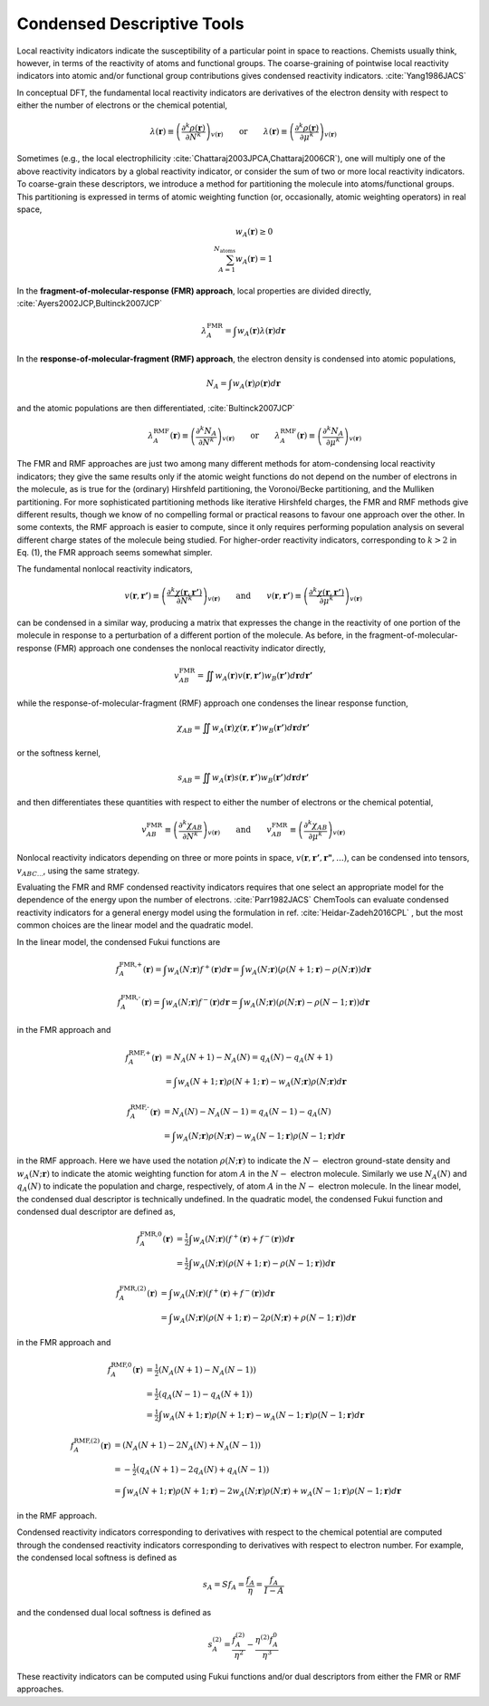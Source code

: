 ..
    : ChemTools is a collection of interpretive chemical tools for
    : analyzing outputs of the quantum chemistry calculations.
    :
    : Copyright (C) 2014-2015 The ChemTools Development Team
    :
    : This file is part of ChemTools.
    :
    : ChemTools is free software; you can redistribute it and/or
    : modify it under the terms of the GNU General Public License
    : as published by the Free Software Foundation; either version 3
    : of the License, or (at your option) any later version.
    :
    : ChemTools is distributed in the hope that it will be useful,
    : but WITHOUT ANY WARRANTY; without even the implied warranty of
    : MERCHANTABILITY or FITNESS FOR A PARTICULAR PURPOSE.  See the
    : GNU General Public License for more details.
    :
    : You should have received a copy of the GNU General Public License
    : along with this program; if not, see <http://www.gnu.org/licenses/>
    :
    : --


.. _condensed_tools:

Condensed Descriptive Tools
###########################

Local reactivity indicators indicate the susceptibility of a particular point in space to reactions.
Chemists usually think, however, in terms of the reactivity of atoms and functional groups.
The coarse-graining of pointwise local reactivity indicators into atomic and/or functional group
contributions gives condensed reactivity indicators. :cite:`Yang1986JACS`

In conceptual DFT, the fundamental local reactivity indicators are derivatives of the electron density with
respect to either the number of electrons or the chemical potential,

 .. math::
    \lambda \left(\mathbf{r}\right) \equiv \left(\frac{\partial^{k} \rho \left(\mathbf{r}\right)}
    {\partial N^{k}} \right)_{v\left(\mathbf{r}\right)}
    \qquad \text{or} \qquad
    \lambda \left(\mathbf{r}\right) \equiv \left(\frac{\partial^{k} \rho \left(\mathbf{r}\right)}
    {\partial \mu^{k}} \right)_{v\left(\mathbf{r}\right)}

Sometimes (e.g., the local electrophilicity :cite:`Chattaraj2003JPCA,Chattaraj2006CR`), one will multiply one of the above reactivity indicators
by a global reactivity indicator, or consider the sum of two or more local reactivity indicators.
To coarse-grain these descriptors, we introduce a method for partitioning the molecule into atoms/functional groups.
This partitioning is expressed in terms of atomic weighting function (or, occasionally, atomic weighting operators)
in real space,

 .. math::
    w_{A} \left(\mathbf{r}\right) \ge 0 \\
    \sum_{A=1}^{{N}_{\text{atoms}}} w_{A} \left(\mathbf{r}\right) = 1

In the **fragment-of-molecular-response (FMR) approach**, local properties are divided directly, :cite:`Ayers2002JCP,Bultinck2007JCP`

 .. math::
    \lambda_{A}^{\text{FMR}} = \int w_{A} \left(\mathbf{r}\right) \lambda \left(\mathbf{r}\right) d\mathbf{r}

In the **response-of-molecular-fragment (RMF) approach**, the electron density is condensed into atomic populations,

 .. math::
    N_{A} = \int w_{A} \left(\mathbf{r}\right) \rho \left(\mathbf{r}\right) d\mathbf{r}

and the atomic populations are then differentiated, :cite:`Bultinck2007JCP`
 .. math::
    \lambda_{A}^{\text{RMF}} \left(\mathbf{r} \right) \equiv \left(\frac{\partial^{k} N_{A}}
    {\partial N^{k}} \right)_{v\left(\mathbf{r}\right)}
    \qquad \text{or} \qquad
    \lambda_{A}^{\text{RMF}} \left(\mathbf{r} \right) \equiv \left(\frac{\partial^{k} N_{A}}
    {\partial \mu^{k}} \right)_{v\left(\mathbf{r}\right)}

The FMR and RMF approaches are just two among many different methods for atom-condensing local reactivity indicators;
they give the same results only if the atomic weight functions do not depend on the number of electrons in the molecule,
as is true for the (ordinary) Hirshfeld partitioning, the Voronoi/Becke partitioning, and the Mulliken partitioning.
For more sophisticated partitioning methods like iterative Hirshfeld charges, the FMR and RMF methods give different results,
though we know of no compelling formal or practical reasons to favour one approach over the other.
In some contexts, the RMF approach is easier to compute, since it only requires performing population analysis on several
different charge states of the molecule being studied. For higher-order reactivity indicators, corresponding to :math:`k > 2`
in Eq. (1), the FMR approach seems somewhat simpler.

The fundamental nonlocal reactivity indicators,

 .. math::
    v \left(\mathbf{r},\mathbf{r'}\right) \equiv \left( \frac{ \partial^{k} \chi \left( \mathbf{r},\mathbf{r'} \right)}
    {\partial N^{k}} \right)_{v\left(\mathbf{r}\right)}
    \qquad \text{and} \qquad
    v \left(\mathbf{r},\mathbf{r'} \right)\equiv \left( \frac{ \partial^{k} \chi \left( \mathbf{r},\mathbf{r'} \right)}
    {\partial \mu^{k}} \right)_{v\left(\mathbf{r}\right)}

can be condensed in a similar way, producing a matrix that expresses the change in the reactivity of one portion of
the molecule in response to a perturbation of a different portion of the molecule.
As before, in the fragment-of-molecular-response (FMR) approach one condenses the nonlocal reactivity indicator directly,

 .. math::
     v_{AB}^{\text{FMR}} = \iint w_{A} \left(\mathbf{r}\right) v \left(\mathbf{r},\mathbf{r'}\right)
     w_{B} \left(\mathbf{r'}\right) d\mathbf{r} d\mathbf{r'}

while the response-of-molecular-fragment (RMF) approach one condenses the linear response function,

 .. math::
     \chi_{AB} = \iint w_{A} \left(\mathbf{r}\right) \chi \left(\mathbf{r},\mathbf{r'}\right)
     w_{B} \left(\mathbf{r'}\right) d\mathbf{r} d\mathbf{r'}

or the softness kernel,

 .. math::
     s_{AB} = \iint w_{A} \left(\mathbf{r}\right) s \left(\mathbf{r},\mathbf{r'}\right)
     w_{B} \left(\mathbf{r'}\right) d\mathbf{r} d\mathbf{r'}

and then differentiates these quantities with respect to either the number of electrons or the chemical potential,

 .. math::
    v_{AB}^{\text{FMR}}  \equiv \left( \frac{ \partial^{k} \chi_{AB}}
    {\partial N^{k}} \right)_{v\left(\mathbf{r}\right)}
    \qquad \text{and} \qquad
    v_{AB}^{\text{FMR}} \equiv \left( \frac{ \partial^{k} \chi_{AB}}
    {\partial \mu^{k}} \right)_{v\left(\mathbf{r}\right)}

Nonlocal reactivity indicators depending on three or more points in space, :math:`v\left(\mathbf{r},\mathbf{r'},\mathbf{r"},...\right)`,
can be condensed into tensors, :math:`v_{ABC...}`, using the same strategy.

Evaluating the FMR and RMF condensed reactivity indicators requires that one select an appropriate model for the
dependence of the energy upon the number of electrons. :cite:`Parr1982JACS` ChemTools can evaluate condensed
reactivity indicators for a general energy model using the formulation in ref. :cite:`Heidar-Zadeh2016CPL` ,
but the most common choices are the linear model and the quadratic model.

In the linear model, the condensed Fukui functions are

 .. math::
    f_{A}^{\text{FMR,+}} \left(\mathbf{r}\right) = \int w_{A} \left(N;\mathbf{r}\right) f^{+} \left(\mathbf{r}\right) d\mathbf{r} =
    \int w_{A} \left(N;\mathbf{r}\right) \left(\rho \left(N+1;\mathbf{r}\right) - \rho \left(N;\mathbf{r}\right) \right) d\mathbf{r}

 .. math::
    f_{A}^{\text{FMR,-}} \left(\mathbf{r}\right) = \int w_{A} \left(N;\mathbf{r}\right) f^{-} \left(\mathbf{r}\right) d\mathbf{r} =
    \int w_{A} \left(N;\mathbf{r}\right) \left(\rho \left(N;\mathbf{r}\right) - \rho \left(N-1;\mathbf{r}\right) \right) d\mathbf{r}

in the FMR approach and

 .. math::
    f_{A}^{\text{RMF,+}} \left(\mathbf{r}\right) &= N_{A} \left(N+1\right) - N_{A} \left(N\right) = q_{A} \left(N\right) - q_{A} \left(N+1\right) \\
    &= \int w_{A} \left(N+1;\mathbf{r}\right) \rho \left(N+1;\mathbf{r}\right) - w_{A} \left(N;\mathbf{r}\right) \rho \left(N;\mathbf{r}\right) d\mathbf{r}

 .. math::
    f_{A}^{\text{RMF,-}} \left(\mathbf{r}\right) &= N_{A} \left(N\right) - N_{A} \left(N-1\right) = q_{A} \left(N-1\right) - q_{A} \left(N\right) \\
    &= \int w_{A} \left(N;\mathbf{r}\right) \rho \left(N;\mathbf{r}\right) - w_{A} \left(N-1;\mathbf{r}\right) \rho \left(N-1;\mathbf{r}\right) d\mathbf{r}

in the RMF approach. Here we have used the notation :math:`\rho\left(N;\mathbf{r}\right)` to indicate the :math:`N-` electron
ground-state density and :math:`w_A\left(N;\mathbf{r}\right)` to indicate the atomic weighting function for atom :math:`A`
in the :math:`N-` electron molecule. Similarly we use :math:`N_A\left(N\right)` and :math:`q_A\left(N\right)` to indicate
the population and charge, respectively, of atom :math:`A` in the :math:`N-` electron molecule. In the linear model, the
condensed dual descriptor is technically undefined. In the quadratic model, the condensed Fukui function and condensed
dual descriptor are defined as,

 .. math::
    f_{A}^{\text{FMR,0}} \left(\mathbf{r}\right) &= \tfrac{1}{2} \int w_{A} \left(N;\mathbf{r}\right)
           \left( f^{+} \left(\mathbf{r}\right) + f^{-} \left(\mathbf{r}\right) \right) d\mathbf{r} \\
    &= \tfrac{1}{2} \int w_{A} \left(N;\mathbf{r}\right) \left( \rho \left(N+1;\mathbf{r}\right) -
       \rho \left(N-1;\mathbf{r}\right) \right) d\mathbf{r}

 .. math::
    f_{A}^{\text{FMR,(2)}} \left(\mathbf{r}\right) &= \int w_{A} \left(N;\mathbf{r}\right)
           \left( f^{+} \left(\mathbf{r}\right) + f^{-} \left(\mathbf{r}\right) \right) d\mathbf{r} \\
    &= \int w_{A} \left(N;\mathbf{r}\right) \left( \rho \left(N+1;\mathbf{r}\right) - 2 \rho \left(N;\mathbf{r}\right) +
       \rho \left(N-1;\mathbf{r}\right) \right)d\mathbf{r}

in the FMR approach and

 .. math::
    f_{A}^{\text{RMF,0}} \left(\mathbf{r}\right) &= \tfrac{1}{2} \left( N_{A} \left(N+1\right) - N_{A} \left(N-1\right) \right) \\
    &= \tfrac{1}{2} \left( q_{A} \left(N-1\right) - q_{A} \left(N+1\right) \right) \\
    &= \tfrac{1}{2} \int w_{A} \left(N+1;\mathbf{r}\right) \rho \left( N+1;\mathbf{r}\right) - w_{A} \left(N-1;\mathbf{r}\right)
       \rho \left(N-1;\mathbf{r}\right) d\mathbf{r}

 .. math::
    f_{A}^{\text{RMF,(2)}} \left(\mathbf{r}\right) &= \left( N_{A} \left(N+1\right) - 2 N_{A} \left(N\right) + N_{A} \left(N-1\right) \right) \\
    &= - \tfrac{1}{2} \left( q_{A} \left(N+1\right) - 2 q_{A} \left(N\right) + q_{A} \left(N-1\right) \right) \\
    &= \int w_{A} \left(N+1;\mathbf{r}\right) \rho \left(N+1;\mathbf{r}\right) - 2 w_{A} \left(N;\mathbf{r}\right) \rho \left(N;\mathbf{r}\right) +
       w_{A}\left(N-1;\mathbf{r}\right) \rho \left(N-1;\mathbf{r}\right) d\mathbf{r}

in the RMF approach.

Condensed reactivity indicators corresponding to derivatives with respect to the chemical potential are computed through the
condensed reactivity indicators corresponding to derivatives with respect to electron number.  For example, the condensed local
softness is defined as

 .. math::
    s_{A} = S f_{A} = \frac{f_{A}}{\eta} = \frac{f_{A}}{I-A}

and the condensed dual local softness is defined as

 .. math::
    s_{A}^{(2)} = \frac{f_{A}^{(2)}}{\eta^{2}} - \frac{\eta^{(2)}f_{A}^{0}}{\eta^{3}}

These reactivity indicators can be computed using Fukui functions and/or dual descriptors from either the FMR or RMF approaches.
